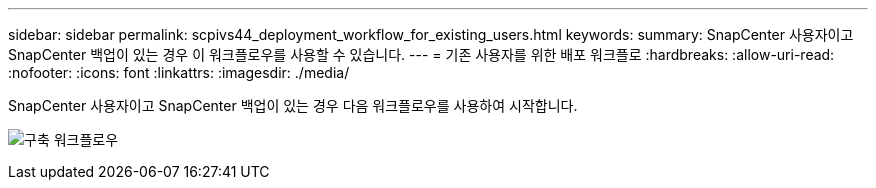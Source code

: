 ---
sidebar: sidebar 
permalink: scpivs44_deployment_workflow_for_existing_users.html 
keywords:  
summary: SnapCenter 사용자이고 SnapCenter 백업이 있는 경우 이 워크플로우를 사용할 수 있습니다. 
---
= 기존 사용자를 위한 배포 워크플로
:hardbreaks:
:allow-uri-read: 
:nofooter: 
:icons: font
:linkattrs: 
:imagesdir: ./media/


[role="lead"]
SnapCenter 사용자이고 SnapCenter 백업이 있는 경우 다음 워크플로우를 사용하여 시작합니다.

image:scpivs44_image3.png["구축 워크플로우"]

